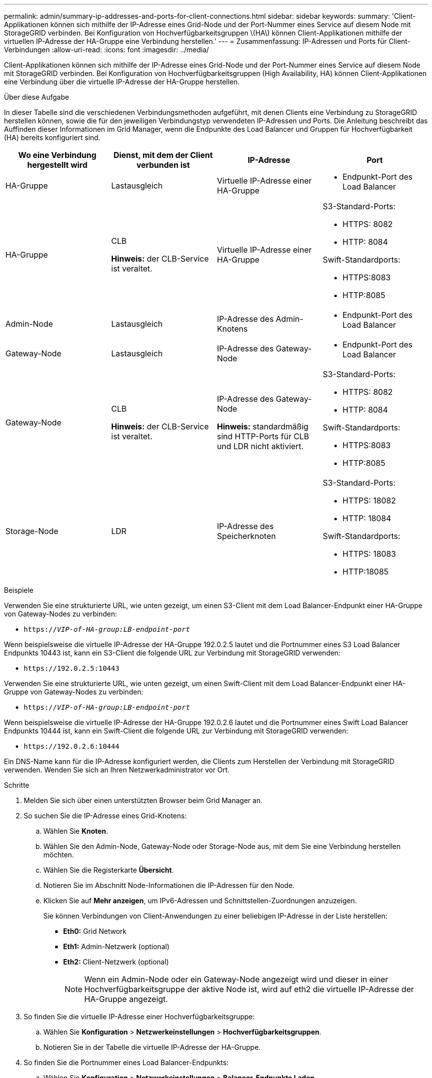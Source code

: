 ---
permalink: admin/summary-ip-addresses-and-ports-for-client-connections.html 
sidebar: sidebar 
keywords:  
summary: 'Client-Applikationen können sich mithilfe der IP-Adresse eines Grid-Node und der Port-Nummer eines Service auf diesem Node mit StorageGRID verbinden. Bei Konfiguration von Hochverfügbarkeitsgruppen \(HA\) können Client-Applikationen mithilfe der virtuellen IP-Adresse der HA-Gruppe eine Verbindung herstellen.' 
---
= Zusammenfassung: IP-Adressen und Ports für Client-Verbindungen
:allow-uri-read: 
:icons: font
:imagesdir: ../media/


[role="lead"]
Client-Applikationen können sich mithilfe der IP-Adresse eines Grid-Node und der Port-Nummer eines Service auf diesem Node mit StorageGRID verbinden. Bei Konfiguration von Hochverfügbarkeitsgruppen (High Availability, HA) können Client-Applikationen eine Verbindung über die virtuelle IP-Adresse der HA-Gruppe herstellen.

.Über diese Aufgabe
In dieser Tabelle sind die verschiedenen Verbindungsmethoden aufgeführt, mit denen Clients eine Verbindung zu StorageGRID herstellen können, sowie die für den jeweiligen Verbindungstyp verwendeten IP-Adressen und Ports. Die Anleitung beschreibt das Auffinden dieser Informationen im Grid Manager, wenn die Endpunkte des Load Balancer und Gruppen für Hochverfügbarkeit (HA) bereits konfiguriert sind.

[cols="1a,1a,1a,1a"]
|===
| Wo eine Verbindung hergestellt wird | Dienst, mit dem der Client verbunden ist | IP-Adresse | Port 


 a| 
HA-Gruppe
 a| 
Lastausgleich
 a| 
Virtuelle IP-Adresse einer HA-Gruppe
 a| 
* Endpunkt-Port des Load Balancer




 a| 
HA-Gruppe
 a| 
CLB

*Hinweis:* der CLB-Service ist veraltet.
 a| 
Virtuelle IP-Adresse einer HA-Gruppe
 a| 
S3-Standard-Ports:

* HTTPS: 8082
* HTTP: 8084


Swift-Standardports:

* HTTPS:8083
* HTTP:8085




 a| 
Admin-Node
 a| 
Lastausgleich
 a| 
IP-Adresse des Admin-Knotens
 a| 
* Endpunkt-Port des Load Balancer




 a| 
Gateway-Node
 a| 
Lastausgleich
 a| 
IP-Adresse des Gateway-Node
 a| 
* Endpunkt-Port des Load Balancer




 a| 
Gateway-Node
 a| 
CLB

*Hinweis:* der CLB-Service ist veraltet.
 a| 
IP-Adresse des Gateway-Node

*Hinweis:* standardmäßig sind HTTP-Ports für CLB und LDR nicht aktiviert.
 a| 
S3-Standard-Ports:

* HTTPS: 8082
* HTTP: 8084


Swift-Standardports:

* HTTPS:8083
* HTTP:8085




 a| 
Storage-Node
 a| 
LDR
 a| 
IP-Adresse des Speicherknoten
 a| 
S3-Standard-Ports:

* HTTPS: 18082
* HTTP: 18084


Swift-Standardports:

* HTTPS: 18083
* HTTP:18085


|===
.Beispiele
Verwenden Sie eine strukturierte URL, wie unten gezeigt, um einen S3-Client mit dem Load Balancer-Endpunkt einer HA-Gruppe von Gateway-Nodes zu verbinden:

* `https://_VIP-of-HA-group:LB-endpoint-port_`


Wenn beispielsweise die virtuelle IP-Adresse der HA-Gruppe 192.0.2.5 lautet und die Portnummer eines S3 Load Balancer Endpunkts 10443 ist, kann ein S3-Client die folgende URL zur Verbindung mit StorageGRID verwenden:

* `\https://192.0.2.5:10443`


Verwenden Sie eine strukturierte URL, wie unten gezeigt, um einen Swift-Client mit dem Load Balancer-Endpunkt einer HA-Gruppe von Gateway-Nodes zu verbinden:

* `https://_VIP-of-HA-group:LB-endpoint-port_`


Wenn beispielsweise die virtuelle IP-Adresse der HA-Gruppe 192.0.2.6 lautet und die Portnummer eines Swift Load Balancer Endpunkts 10444 ist, kann ein Swift-Client die folgende URL zur Verbindung mit StorageGRID verwenden:

* `\https://192.0.2.6:10444`


Ein DNS-Name kann für die IP-Adresse konfiguriert werden, die Clients zum Herstellen der Verbindung mit StorageGRID verwenden. Wenden Sie sich an Ihren Netzwerkadministrator vor Ort.

.Schritte
. Melden Sie sich über einen unterstützten Browser beim Grid Manager an.
. So suchen Sie die IP-Adresse eines Grid-Knotens:
+
.. Wählen Sie *Knoten*.
.. Wählen Sie den Admin-Node, Gateway-Node oder Storage-Node aus, mit dem Sie eine Verbindung herstellen möchten.
.. Wählen Sie die Registerkarte *Übersicht*.
.. Notieren Sie im Abschnitt Node-Informationen die IP-Adressen für den Node.
.. Klicken Sie auf *Mehr anzeigen*, um IPv6-Adressen und Schnittstellen-Zuordnungen anzuzeigen.
+
Sie können Verbindungen von Client-Anwendungen zu einer beliebigen IP-Adresse in der Liste herstellen:

+
*** *Eth0:* Grid Network
*** *Eth1:* Admin-Netzwerk (optional)
*** *Eth2:* Client-Netzwerk (optional)
+

NOTE: Wenn ein Admin-Node oder ein Gateway-Node angezeigt wird und dieser in einer Hochverfügbarkeitsgruppe der aktive Node ist, wird auf eth2 die virtuelle IP-Adresse der HA-Gruppe angezeigt.





. So finden Sie die virtuelle IP-Adresse einer Hochverfügbarkeitsgruppe:
+
.. Wählen Sie *Konfiguration* > *Netzwerkeinstellungen* > *Hochverfügbarkeitsgruppen*.
.. Notieren Sie in der Tabelle die virtuelle IP-Adresse der HA-Gruppe.


. So finden Sie die Portnummer eines Load Balancer-Endpunkts:
+
.. Wählen Sie *Konfiguration* > *Netzwerkeinstellungen* > *Balancer-Endpunkte Laden*.
+
Die Seite Load Balancer Endpoints wird angezeigt und zeigt die Liste der bereits konfigurierten Endpunkte an.

.. Wählen Sie einen Endpunkt aus, und klicken Sie auf *Endpunkt bearbeiten*.
+
Das Fenster Endpunkt bearbeiten wird geöffnet und zeigt weitere Details zum Endpunkt an.

.. Bestätigen Sie, dass der ausgewählte Endpunkt für die Verwendung mit dem korrekten Protokoll konfiguriert ist (S3 oder Swift), und klicken Sie dann auf *Abbrechen*.
.. Notieren Sie sich die Portnummer für den Endpunkt, den Sie für eine Clientverbindung verwenden möchten.
+

NOTE: Wenn die Portnummer 80 oder 443 ist, wird der Endpunkt nur auf Gateway-Knoten konfiguriert, da diese Ports auf Admin-Nodes reserviert sind. Alle anderen Ports werden sowohl an Gateway-Knoten als auch an Admin-Nodes konfiguriert.





